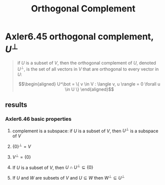 #+TITLE: Orthogonal Complement
* Axler6.45 orthogonal complement, $U^\bot$
  #+begin_quote
  if $U$ is a subset of $V$, then the orthogonal complement of $U$, denoted $U^\bot$, is the set of all vectors in $V$ that are orthogonal to every vector in $U$:

  \[\begin{aligned}
  U^\bot = \{ v \in V : \langle v, u \rangle = 0 \forall u \in  U \}
  \end{aligned}\]

  #+end_quote
** results
*** Axler6.46 basic properties
**** complement is a subspace: if $U$ is a subset of $V$, then $U^\bot$ is a subspace of $V$
**** $\{0\}^\bot = V$
**** $V ^\bot = \{0\}$
**** If $U$ is a subset of $V$, then $U \cap U^\bot\subseteq \{0\}$
**** If $U$ and $W$ are subsets of $V$ and $U\subseteq W$ then $W^\bot \subseteq U^\bot$
